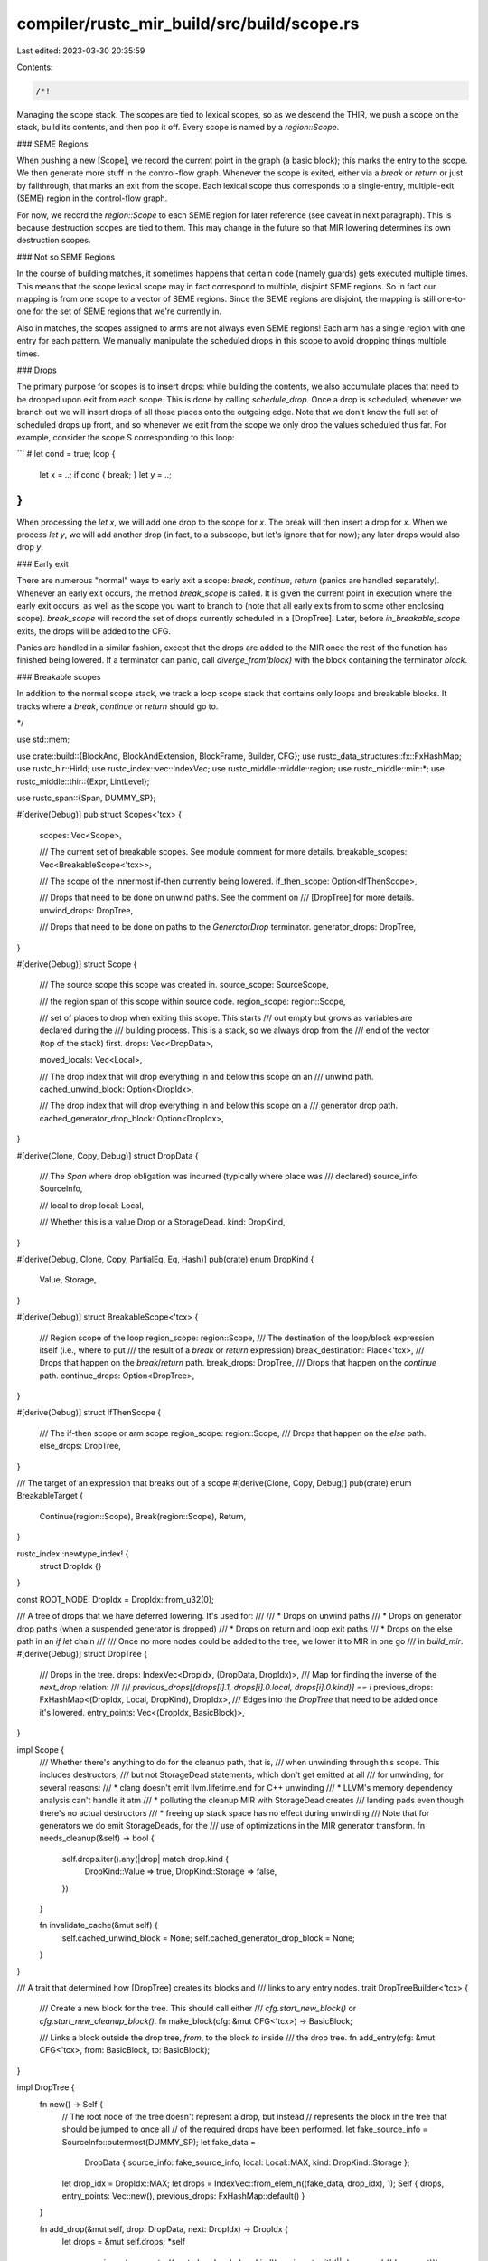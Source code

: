compiler/rustc_mir_build/src/build/scope.rs
===========================================

Last edited: 2023-03-30 20:35:59

Contents:

.. code-block:: rs

    /*!
Managing the scope stack. The scopes are tied to lexical scopes, so as
we descend the THIR, we push a scope on the stack, build its
contents, and then pop it off. Every scope is named by a
`region::Scope`.

### SEME Regions

When pushing a new [Scope], we record the current point in the graph (a
basic block); this marks the entry to the scope. We then generate more
stuff in the control-flow graph. Whenever the scope is exited, either
via a `break` or `return` or just by fallthrough, that marks an exit
from the scope. Each lexical scope thus corresponds to a single-entry,
multiple-exit (SEME) region in the control-flow graph.

For now, we record the `region::Scope` to each SEME region for later reference
(see caveat in next paragraph). This is because destruction scopes are tied to
them. This may change in the future so that MIR lowering determines its own
destruction scopes.

### Not so SEME Regions

In the course of building matches, it sometimes happens that certain code
(namely guards) gets executed multiple times. This means that the scope lexical
scope may in fact correspond to multiple, disjoint SEME regions. So in fact our
mapping is from one scope to a vector of SEME regions. Since the SEME regions
are disjoint, the mapping is still one-to-one for the set of SEME regions that
we're currently in.

Also in matches, the scopes assigned to arms are not always even SEME regions!
Each arm has a single region with one entry for each pattern. We manually
manipulate the scheduled drops in this scope to avoid dropping things multiple
times.

### Drops

The primary purpose for scopes is to insert drops: while building
the contents, we also accumulate places that need to be dropped upon
exit from each scope. This is done by calling `schedule_drop`. Once a
drop is scheduled, whenever we branch out we will insert drops of all
those places onto the outgoing edge. Note that we don't know the full
set of scheduled drops up front, and so whenever we exit from the
scope we only drop the values scheduled thus far. For example, consider
the scope S corresponding to this loop:

```
# let cond = true;
loop {
    let x = ..;
    if cond { break; }
    let y = ..;
}
```

When processing the `let x`, we will add one drop to the scope for
`x`. The break will then insert a drop for `x`. When we process `let
y`, we will add another drop (in fact, to a subscope, but let's ignore
that for now); any later drops would also drop `y`.

### Early exit

There are numerous "normal" ways to early exit a scope: `break`,
`continue`, `return` (panics are handled separately). Whenever an
early exit occurs, the method `break_scope` is called. It is given the
current point in execution where the early exit occurs, as well as the
scope you want to branch to (note that all early exits from to some
other enclosing scope). `break_scope` will record the set of drops currently
scheduled in a [DropTree]. Later, before `in_breakable_scope` exits, the drops
will be added to the CFG.

Panics are handled in a similar fashion, except that the drops are added to the
MIR once the rest of the function has finished being lowered. If a terminator
can panic, call `diverge_from(block)` with the block containing the terminator
`block`.

### Breakable scopes

In addition to the normal scope stack, we track a loop scope stack
that contains only loops and breakable blocks. It tracks where a `break`,
`continue` or `return` should go to.

*/

use std::mem;

use crate::build::{BlockAnd, BlockAndExtension, BlockFrame, Builder, CFG};
use rustc_data_structures::fx::FxHashMap;
use rustc_hir::HirId;
use rustc_index::vec::IndexVec;
use rustc_middle::middle::region;
use rustc_middle::mir::*;
use rustc_middle::thir::{Expr, LintLevel};

use rustc_span::{Span, DUMMY_SP};

#[derive(Debug)]
pub struct Scopes<'tcx> {
    scopes: Vec<Scope>,

    /// The current set of breakable scopes. See module comment for more details.
    breakable_scopes: Vec<BreakableScope<'tcx>>,

    /// The scope of the innermost if-then currently being lowered.
    if_then_scope: Option<IfThenScope>,

    /// Drops that need to be done on unwind paths. See the comment on
    /// [DropTree] for more details.
    unwind_drops: DropTree,

    /// Drops that need to be done on paths to the `GeneratorDrop` terminator.
    generator_drops: DropTree,
}

#[derive(Debug)]
struct Scope {
    /// The source scope this scope was created in.
    source_scope: SourceScope,

    /// the region span of this scope within source code.
    region_scope: region::Scope,

    /// set of places to drop when exiting this scope. This starts
    /// out empty but grows as variables are declared during the
    /// building process. This is a stack, so we always drop from the
    /// end of the vector (top of the stack) first.
    drops: Vec<DropData>,

    moved_locals: Vec<Local>,

    /// The drop index that will drop everything in and below this scope on an
    /// unwind path.
    cached_unwind_block: Option<DropIdx>,

    /// The drop index that will drop everything in and below this scope on a
    /// generator drop path.
    cached_generator_drop_block: Option<DropIdx>,
}

#[derive(Clone, Copy, Debug)]
struct DropData {
    /// The `Span` where drop obligation was incurred (typically where place was
    /// declared)
    source_info: SourceInfo,

    /// local to drop
    local: Local,

    /// Whether this is a value Drop or a StorageDead.
    kind: DropKind,
}

#[derive(Debug, Clone, Copy, PartialEq, Eq, Hash)]
pub(crate) enum DropKind {
    Value,
    Storage,
}

#[derive(Debug)]
struct BreakableScope<'tcx> {
    /// Region scope of the loop
    region_scope: region::Scope,
    /// The destination of the loop/block expression itself (i.e., where to put
    /// the result of a `break` or `return` expression)
    break_destination: Place<'tcx>,
    /// Drops that happen on the `break`/`return` path.
    break_drops: DropTree,
    /// Drops that happen on the `continue` path.
    continue_drops: Option<DropTree>,
}

#[derive(Debug)]
struct IfThenScope {
    /// The if-then scope or arm scope
    region_scope: region::Scope,
    /// Drops that happen on the `else` path.
    else_drops: DropTree,
}

/// The target of an expression that breaks out of a scope
#[derive(Clone, Copy, Debug)]
pub(crate) enum BreakableTarget {
    Continue(region::Scope),
    Break(region::Scope),
    Return,
}

rustc_index::newtype_index! {
    struct DropIdx {}
}

const ROOT_NODE: DropIdx = DropIdx::from_u32(0);

/// A tree of drops that we have deferred lowering. It's used for:
///
/// * Drops on unwind paths
/// * Drops on generator drop paths (when a suspended generator is dropped)
/// * Drops on return and loop exit paths
/// * Drops on the else path in an `if let` chain
///
/// Once no more nodes could be added to the tree, we lower it to MIR in one go
/// in `build_mir`.
#[derive(Debug)]
struct DropTree {
    /// Drops in the tree.
    drops: IndexVec<DropIdx, (DropData, DropIdx)>,
    /// Map for finding the inverse of the `next_drop` relation:
    ///
    /// `previous_drops[(drops[i].1, drops[i].0.local, drops[i].0.kind)] == i`
    previous_drops: FxHashMap<(DropIdx, Local, DropKind), DropIdx>,
    /// Edges into the `DropTree` that need to be added once it's lowered.
    entry_points: Vec<(DropIdx, BasicBlock)>,
}

impl Scope {
    /// Whether there's anything to do for the cleanup path, that is,
    /// when unwinding through this scope. This includes destructors,
    /// but not StorageDead statements, which don't get emitted at all
    /// for unwinding, for several reasons:
    ///  * clang doesn't emit llvm.lifetime.end for C++ unwinding
    ///  * LLVM's memory dependency analysis can't handle it atm
    ///  * polluting the cleanup MIR with StorageDead creates
    ///    landing pads even though there's no actual destructors
    ///  * freeing up stack space has no effect during unwinding
    /// Note that for generators we do emit StorageDeads, for the
    /// use of optimizations in the MIR generator transform.
    fn needs_cleanup(&self) -> bool {
        self.drops.iter().any(|drop| match drop.kind {
            DropKind::Value => true,
            DropKind::Storage => false,
        })
    }

    fn invalidate_cache(&mut self) {
        self.cached_unwind_block = None;
        self.cached_generator_drop_block = None;
    }
}

/// A trait that determined how [DropTree] creates its blocks and
/// links to any entry nodes.
trait DropTreeBuilder<'tcx> {
    /// Create a new block for the tree. This should call either
    /// `cfg.start_new_block()` or `cfg.start_new_cleanup_block()`.
    fn make_block(cfg: &mut CFG<'tcx>) -> BasicBlock;

    /// Links a block outside the drop tree, `from`, to the block `to` inside
    /// the drop tree.
    fn add_entry(cfg: &mut CFG<'tcx>, from: BasicBlock, to: BasicBlock);
}

impl DropTree {
    fn new() -> Self {
        // The root node of the tree doesn't represent a drop, but instead
        // represents the block in the tree that should be jumped to once all
        // of the required drops have been performed.
        let fake_source_info = SourceInfo::outermost(DUMMY_SP);
        let fake_data =
            DropData { source_info: fake_source_info, local: Local::MAX, kind: DropKind::Storage };
        let drop_idx = DropIdx::MAX;
        let drops = IndexVec::from_elem_n((fake_data, drop_idx), 1);
        Self { drops, entry_points: Vec::new(), previous_drops: FxHashMap::default() }
    }

    fn add_drop(&mut self, drop: DropData, next: DropIdx) -> DropIdx {
        let drops = &mut self.drops;
        *self
            .previous_drops
            .entry((next, drop.local, drop.kind))
            .or_insert_with(|| drops.push((drop, next)))
    }

    fn add_entry(&mut self, from: BasicBlock, to: DropIdx) {
        debug_assert!(to < self.drops.next_index());
        self.entry_points.push((to, from));
    }

    /// Builds the MIR for a given drop tree.
    ///
    /// `blocks` should have the same length as `self.drops`, and may have its
    /// first value set to some already existing block.
    fn build_mir<'tcx, T: DropTreeBuilder<'tcx>>(
        &mut self,
        cfg: &mut CFG<'tcx>,
        blocks: &mut IndexVec<DropIdx, Option<BasicBlock>>,
    ) {
        debug!("DropTree::build_mir(drops = {:#?})", self);
        assert_eq!(blocks.len(), self.drops.len());

        self.assign_blocks::<T>(cfg, blocks);
        self.link_blocks(cfg, blocks)
    }

    /// Assign blocks for all of the drops in the drop tree that need them.
    fn assign_blocks<'tcx, T: DropTreeBuilder<'tcx>>(
        &mut self,
        cfg: &mut CFG<'tcx>,
        blocks: &mut IndexVec<DropIdx, Option<BasicBlock>>,
    ) {
        // StorageDead statements can share blocks with each other and also with
        // a Drop terminator. We iterate through the drops to find which drops
        // need their own block.
        #[derive(Clone, Copy)]
        enum Block {
            // This drop is unreachable
            None,
            // This drop is only reachable through the `StorageDead` with the
            // specified index.
            Shares(DropIdx),
            // This drop has more than one way of being reached, or it is
            // branched to from outside the tree, or its predecessor is a
            // `Value` drop.
            Own,
        }

        let mut needs_block = IndexVec::from_elem(Block::None, &self.drops);
        if blocks[ROOT_NODE].is_some() {
            // In some cases (such as drops for `continue`) the root node
            // already has a block. In this case, make sure that we don't
            // override it.
            needs_block[ROOT_NODE] = Block::Own;
        }

        // Sort so that we only need to check the last value.
        let entry_points = &mut self.entry_points;
        entry_points.sort();

        for (drop_idx, drop_data) in self.drops.iter_enumerated().rev() {
            if entry_points.last().map_or(false, |entry_point| entry_point.0 == drop_idx) {
                let block = *blocks[drop_idx].get_or_insert_with(|| T::make_block(cfg));
                needs_block[drop_idx] = Block::Own;
                while entry_points.last().map_or(false, |entry_point| entry_point.0 == drop_idx) {
                    let entry_block = entry_points.pop().unwrap().1;
                    T::add_entry(cfg, entry_block, block);
                }
            }
            match needs_block[drop_idx] {
                Block::None => continue,
                Block::Own => {
                    blocks[drop_idx].get_or_insert_with(|| T::make_block(cfg));
                }
                Block::Shares(pred) => {
                    blocks[drop_idx] = blocks[pred];
                }
            }
            if let DropKind::Value = drop_data.0.kind {
                needs_block[drop_data.1] = Block::Own;
            } else if drop_idx != ROOT_NODE {
                match &mut needs_block[drop_data.1] {
                    pred @ Block::None => *pred = Block::Shares(drop_idx),
                    pred @ Block::Shares(_) => *pred = Block::Own,
                    Block::Own => (),
                }
            }
        }

        debug!("assign_blocks: blocks = {:#?}", blocks);
        assert!(entry_points.is_empty());
    }

    fn link_blocks<'tcx>(
        &self,
        cfg: &mut CFG<'tcx>,
        blocks: &IndexVec<DropIdx, Option<BasicBlock>>,
    ) {
        for (drop_idx, drop_data) in self.drops.iter_enumerated().rev() {
            let Some(block) = blocks[drop_idx] else { continue };
            match drop_data.0.kind {
                DropKind::Value => {
                    let terminator = TerminatorKind::Drop {
                        target: blocks[drop_data.1].unwrap(),
                        // The caller will handle this if needed.
                        unwind: None,
                        place: drop_data.0.local.into(),
                    };
                    cfg.terminate(block, drop_data.0.source_info, terminator);
                }
                // Root nodes don't correspond to a drop.
                DropKind::Storage if drop_idx == ROOT_NODE => {}
                DropKind::Storage => {
                    let stmt = Statement {
                        source_info: drop_data.0.source_info,
                        kind: StatementKind::StorageDead(drop_data.0.local),
                    };
                    cfg.push(block, stmt);
                    let target = blocks[drop_data.1].unwrap();
                    if target != block {
                        // Diagnostics don't use this `Span` but debuginfo
                        // might. Since we don't want breakpoints to be placed
                        // here, especially when this is on an unwind path, we
                        // use `DUMMY_SP`.
                        let source_info = SourceInfo { span: DUMMY_SP, ..drop_data.0.source_info };
                        let terminator = TerminatorKind::Goto { target };
                        cfg.terminate(block, source_info, terminator);
                    }
                }
            }
        }
    }
}

impl<'tcx> Scopes<'tcx> {
    pub(crate) fn new() -> Self {
        Self {
            scopes: Vec::new(),
            breakable_scopes: Vec::new(),
            if_then_scope: None,
            unwind_drops: DropTree::new(),
            generator_drops: DropTree::new(),
        }
    }

    fn push_scope(&mut self, region_scope: (region::Scope, SourceInfo), vis_scope: SourceScope) {
        debug!("push_scope({:?})", region_scope);
        self.scopes.push(Scope {
            source_scope: vis_scope,
            region_scope: region_scope.0,
            drops: vec![],
            moved_locals: vec![],
            cached_unwind_block: None,
            cached_generator_drop_block: None,
        });
    }

    fn pop_scope(&mut self, region_scope: (region::Scope, SourceInfo)) -> Scope {
        let scope = self.scopes.pop().unwrap();
        assert_eq!(scope.region_scope, region_scope.0);
        scope
    }

    fn scope_index(&self, region_scope: region::Scope, span: Span) -> usize {
        self.scopes
            .iter()
            .rposition(|scope| scope.region_scope == region_scope)
            .unwrap_or_else(|| span_bug!(span, "region_scope {:?} does not enclose", region_scope))
    }

    /// Returns the topmost active scope, which is known to be alive until
    /// the next scope expression.
    fn topmost(&self) -> region::Scope {
        self.scopes.last().expect("topmost_scope: no scopes present").region_scope
    }
}

impl<'a, 'tcx> Builder<'a, 'tcx> {
    // Adding and removing scopes
    // ==========================

    ///  Start a breakable scope, which tracks where `continue`, `break` and
    ///  `return` should branch to.
    pub(crate) fn in_breakable_scope<F>(
        &mut self,
        loop_block: Option<BasicBlock>,
        break_destination: Place<'tcx>,
        span: Span,
        f: F,
    ) -> BlockAnd<()>
    where
        F: FnOnce(&mut Builder<'a, 'tcx>) -> Option<BlockAnd<()>>,
    {
        let region_scope = self.scopes.topmost();
        let scope = BreakableScope {
            region_scope,
            break_destination,
            break_drops: DropTree::new(),
            continue_drops: loop_block.map(|_| DropTree::new()),
        };
        self.scopes.breakable_scopes.push(scope);
        let normal_exit_block = f(self);
        let breakable_scope = self.scopes.breakable_scopes.pop().unwrap();
        assert!(breakable_scope.region_scope == region_scope);
        let break_block =
            self.build_exit_tree(breakable_scope.break_drops, region_scope, span, None);
        if let Some(drops) = breakable_scope.continue_drops {
            self.build_exit_tree(drops, region_scope, span, loop_block);
        }
        match (normal_exit_block, break_block) {
            (Some(block), None) | (None, Some(block)) => block,
            (None, None) => self.cfg.start_new_block().unit(),
            (Some(normal_block), Some(exit_block)) => {
                let target = self.cfg.start_new_block();
                let source_info = self.source_info(span);
                self.cfg.terminate(
                    unpack!(normal_block),
                    source_info,
                    TerminatorKind::Goto { target },
                );
                self.cfg.terminate(
                    unpack!(exit_block),
                    source_info,
                    TerminatorKind::Goto { target },
                );
                target.unit()
            }
        }
    }

    /// Start an if-then scope which tracks drop for `if` expressions and `if`
    /// guards.
    ///
    /// For an if-let chain:
    ///
    /// if let Some(x) = a && let Some(y) = b && let Some(z) = c { ... }
    ///
    /// There are three possible ways the condition can be false and we may have
    /// to drop `x`, `x` and `y`, or neither depending on which binding fails.
    /// To handle this correctly we use a `DropTree` in a similar way to a
    /// `loop` expression and 'break' out on all of the 'else' paths.
    ///
    /// Notes:
    /// - We don't need to keep a stack of scopes in the `Builder` because the
    ///   'else' paths will only leave the innermost scope.
    /// - This is also used for match guards.
    pub(crate) fn in_if_then_scope<F>(
        &mut self,
        region_scope: region::Scope,
        span: Span,
        f: F,
    ) -> (BasicBlock, BasicBlock)
    where
        F: FnOnce(&mut Builder<'a, 'tcx>) -> BlockAnd<()>,
    {
        let scope = IfThenScope { region_scope, else_drops: DropTree::new() };
        let previous_scope = mem::replace(&mut self.scopes.if_then_scope, Some(scope));

        let then_block = unpack!(f(self));

        let if_then_scope = mem::replace(&mut self.scopes.if_then_scope, previous_scope).unwrap();
        assert!(if_then_scope.region_scope == region_scope);

        let else_block = self
            .build_exit_tree(if_then_scope.else_drops, region_scope, span, None)
            .map_or_else(|| self.cfg.start_new_block(), |else_block_and| unpack!(else_block_and));

        (then_block, else_block)
    }

    pub(crate) fn in_opt_scope<F, R>(
        &mut self,
        opt_scope: Option<(region::Scope, SourceInfo)>,
        f: F,
    ) -> BlockAnd<R>
    where
        F: FnOnce(&mut Builder<'a, 'tcx>) -> BlockAnd<R>,
    {
        debug!("in_opt_scope(opt_scope={:?})", opt_scope);
        if let Some(region_scope) = opt_scope {
            self.push_scope(region_scope);
        }
        let mut block;
        let rv = unpack!(block = f(self));
        if let Some(region_scope) = opt_scope {
            unpack!(block = self.pop_scope(region_scope, block));
        }
        debug!("in_scope: exiting opt_scope={:?} block={:?}", opt_scope, block);
        block.and(rv)
    }

    /// Convenience wrapper that pushes a scope and then executes `f`
    /// to build its contents, popping the scope afterwards.
    #[instrument(skip(self, f), level = "debug")]
    pub(crate) fn in_scope<F, R>(
        &mut self,
        region_scope: (region::Scope, SourceInfo),
        lint_level: LintLevel,
        f: F,
    ) -> BlockAnd<R>
    where
        F: FnOnce(&mut Builder<'a, 'tcx>) -> BlockAnd<R>,
    {
        let source_scope = self.source_scope;
        if let LintLevel::Explicit(current_hir_id) = lint_level {
            let parent_id =
                self.source_scopes[source_scope].local_data.as_ref().assert_crate_local().lint_root;
            self.maybe_new_source_scope(region_scope.1.span, None, current_hir_id, parent_id);
        }
        self.push_scope(region_scope);
        let mut block;
        let rv = unpack!(block = f(self));
        unpack!(block = self.pop_scope(region_scope, block));
        self.source_scope = source_scope;
        debug!(?block);
        block.and(rv)
    }

    /// Push a scope onto the stack. You can then build code in this
    /// scope and call `pop_scope` afterwards. Note that these two
    /// calls must be paired; using `in_scope` as a convenience
    /// wrapper maybe preferable.
    pub(crate) fn push_scope(&mut self, region_scope: (region::Scope, SourceInfo)) {
        self.scopes.push_scope(region_scope, self.source_scope);
    }

    /// Pops a scope, which should have region scope `region_scope`,
    /// adding any drops onto the end of `block` that are needed.
    /// This must match 1-to-1 with `push_scope`.
    pub(crate) fn pop_scope(
        &mut self,
        region_scope: (region::Scope, SourceInfo),
        mut block: BasicBlock,
    ) -> BlockAnd<()> {
        debug!("pop_scope({:?}, {:?})", region_scope, block);

        block = self.leave_top_scope(block);

        self.scopes.pop_scope(region_scope);

        block.unit()
    }

    /// Sets up the drops for breaking from `block` to `target`.
    pub(crate) fn break_scope(
        &mut self,
        mut block: BasicBlock,
        value: Option<&Expr<'tcx>>,
        target: BreakableTarget,
        source_info: SourceInfo,
    ) -> BlockAnd<()> {
        let span = source_info.span;

        let get_scope_index = |scope: region::Scope| {
            // find the loop-scope by its `region::Scope`.
            self.scopes
                .breakable_scopes
                .iter()
                .rposition(|breakable_scope| breakable_scope.region_scope == scope)
                .unwrap_or_else(|| span_bug!(span, "no enclosing breakable scope found"))
        };
        let (break_index, destination) = match target {
            BreakableTarget::Return => {
                let scope = &self.scopes.breakable_scopes[0];
                if scope.break_destination != Place::return_place() {
                    span_bug!(span, "`return` in item with no return scope");
                }
                (0, Some(scope.break_destination))
            }
            BreakableTarget::Break(scope) => {
                let break_index = get_scope_index(scope);
                let scope = &self.scopes.breakable_scopes[break_index];
                (break_index, Some(scope.break_destination))
            }
            BreakableTarget::Continue(scope) => {
                let break_index = get_scope_index(scope);
                (break_index, None)
            }
        };

        if let Some(destination) = destination {
            if let Some(value) = value {
                debug!("stmt_expr Break val block_context.push(SubExpr)");
                self.block_context.push(BlockFrame::SubExpr);
                unpack!(block = self.expr_into_dest(destination, block, value));
                self.block_context.pop();
            } else {
                self.cfg.push_assign_unit(block, source_info, destination, self.tcx)
            }
        } else {
            assert!(value.is_none(), "`return` and `break` should have a destination");
            if self.tcx.sess.instrument_coverage() {
                // Unlike `break` and `return`, which push an `Assign` statement to MIR, from which
                // a Coverage code region can be generated, `continue` needs no `Assign`; but
                // without one, the `InstrumentCoverage` MIR pass cannot generate a code region for
                // `continue`. Coverage will be missing unless we add a dummy `Assign` to MIR.
                self.add_dummy_assignment(span, block, source_info);
            }
        }

        let region_scope = self.scopes.breakable_scopes[break_index].region_scope;
        let scope_index = self.scopes.scope_index(region_scope, span);
        let drops = if destination.is_some() {
            &mut self.scopes.breakable_scopes[break_index].break_drops
        } else {
            self.scopes.breakable_scopes[break_index].continue_drops.as_mut().unwrap()
        };
        let mut drop_idx = ROOT_NODE;
        for scope in &self.scopes.scopes[scope_index + 1..] {
            for drop in &scope.drops {
                drop_idx = drops.add_drop(*drop, drop_idx);
            }
        }
        drops.add_entry(block, drop_idx);

        // `build_drop_trees` doesn't have access to our source_info, so we
        // create a dummy terminator now. `TerminatorKind::Resume` is used
        // because MIR type checking will panic if it hasn't been overwritten.
        self.cfg.terminate(block, source_info, TerminatorKind::Resume);

        self.cfg.start_new_block().unit()
    }

    pub(crate) fn break_for_else(
        &mut self,
        block: BasicBlock,
        target: region::Scope,
        source_info: SourceInfo,
    ) {
        let scope_index = self.scopes.scope_index(target, source_info.span);
        let if_then_scope = self
            .scopes
            .if_then_scope
            .as_mut()
            .unwrap_or_else(|| span_bug!(source_info.span, "no if-then scope found"));

        assert_eq!(if_then_scope.region_scope, target, "breaking to incorrect scope");

        let mut drop_idx = ROOT_NODE;
        let drops = &mut if_then_scope.else_drops;
        for scope in &self.scopes.scopes[scope_index + 1..] {
            for drop in &scope.drops {
                drop_idx = drops.add_drop(*drop, drop_idx);
            }
        }
        drops.add_entry(block, drop_idx);

        // `build_drop_trees` doesn't have access to our source_info, so we
        // create a dummy terminator now. `TerminatorKind::Resume` is used
        // because MIR type checking will panic if it hasn't been overwritten.
        self.cfg.terminate(block, source_info, TerminatorKind::Resume);
    }

    // Add a dummy `Assign` statement to the CFG, with the span for the source code's `continue`
    // statement.
    fn add_dummy_assignment(&mut self, span: Span, block: BasicBlock, source_info: SourceInfo) {
        let local_decl = LocalDecl::new(self.tcx.mk_unit(), span).internal();
        let temp_place = Place::from(self.local_decls.push(local_decl));
        self.cfg.push_assign_unit(block, source_info, temp_place, self.tcx);
    }

    fn leave_top_scope(&mut self, block: BasicBlock) -> BasicBlock {
        // If we are emitting a `drop` statement, we need to have the cached
        // diverge cleanup pads ready in case that drop panics.
        let needs_cleanup = self.scopes.scopes.last().map_or(false, |scope| scope.needs_cleanup());
        let is_generator = self.generator_kind.is_some();
        let unwind_to = if needs_cleanup { self.diverge_cleanup() } else { DropIdx::MAX };

        let scope = self.scopes.scopes.last().expect("leave_top_scope called with no scopes");
        unpack!(build_scope_drops(
            &mut self.cfg,
            &mut self.scopes.unwind_drops,
            scope,
            block,
            unwind_to,
            is_generator && needs_cleanup,
            self.arg_count,
        ))
    }

    /// Possibly creates a new source scope if `current_root` and `parent_root`
    /// are different, or if -Zmaximal-hir-to-mir-coverage is enabled.
    pub(crate) fn maybe_new_source_scope(
        &mut self,
        span: Span,
        safety: Option<Safety>,
        current_id: HirId,
        parent_id: HirId,
    ) {
        let (current_root, parent_root) =
            if self.tcx.sess.opts.unstable_opts.maximal_hir_to_mir_coverage {
                // Some consumers of rustc need to map MIR locations back to HIR nodes. Currently the
                // the only part of rustc that tracks MIR -> HIR is the `SourceScopeLocalData::lint_root`
                // field that tracks lint levels for MIR locations. Normally the number of source scopes
                // is limited to the set of nodes with lint annotations. The -Zmaximal-hir-to-mir-coverage
                // flag changes this behavior to maximize the number of source scopes, increasing the
                // granularity of the MIR->HIR mapping.
                (current_id, parent_id)
            } else {
                // Use `maybe_lint_level_root_bounded` with `self.hir_id` as a bound
                // to avoid adding Hir dependencies on our parents.
                // We estimate the true lint roots here to avoid creating a lot of source scopes.
                (
                    self.tcx.maybe_lint_level_root_bounded(current_id, self.hir_id),
                    self.tcx.maybe_lint_level_root_bounded(parent_id, self.hir_id),
                )
            };

        if current_root != parent_root {
            let lint_level = LintLevel::Explicit(current_root);
            self.source_scope = self.new_source_scope(span, lint_level, safety);
        }
    }

    /// Creates a new source scope, nested in the current one.
    pub(crate) fn new_source_scope(
        &mut self,
        span: Span,
        lint_level: LintLevel,
        safety: Option<Safety>,
    ) -> SourceScope {
        let parent = self.source_scope;
        debug!(
            "new_source_scope({:?}, {:?}, {:?}) - parent({:?})={:?}",
            span,
            lint_level,
            safety,
            parent,
            self.source_scopes.get(parent)
        );
        let scope_local_data = SourceScopeLocalData {
            lint_root: if let LintLevel::Explicit(lint_root) = lint_level {
                lint_root
            } else {
                self.source_scopes[parent].local_data.as_ref().assert_crate_local().lint_root
            },
            safety: safety.unwrap_or_else(|| {
                self.source_scopes[parent].local_data.as_ref().assert_crate_local().safety
            }),
        };
        self.source_scopes.push(SourceScopeData {
            span,
            parent_scope: Some(parent),
            inlined: None,
            inlined_parent_scope: None,
            local_data: ClearCrossCrate::Set(scope_local_data),
        })
    }

    /// Given a span and the current source scope, make a SourceInfo.
    pub(crate) fn source_info(&self, span: Span) -> SourceInfo {
        SourceInfo { span, scope: self.source_scope }
    }

    // Finding scopes
    // ==============

    /// Returns the scope that we should use as the lifetime of an
    /// operand. Basically, an operand must live until it is consumed.
    /// This is similar to, but not quite the same as, the temporary
    /// scope (which can be larger or smaller).
    ///
    /// Consider:
    /// ```ignore (illustrative)
    /// let x = foo(bar(X, Y));
    /// ```
    /// We wish to pop the storage for X and Y after `bar()` is
    /// called, not after the whole `let` is completed.
    ///
    /// As another example, if the second argument diverges:
    /// ```ignore (illustrative)
    /// foo(Box::new(2), panic!())
    /// ```
    /// We would allocate the box but then free it on the unwinding
    /// path; we would also emit a free on the 'success' path from
    /// panic, but that will turn out to be removed as dead-code.
    pub(crate) fn local_scope(&self) -> region::Scope {
        self.scopes.topmost()
    }

    // Scheduling drops
    // ================

    pub(crate) fn schedule_drop_storage_and_value(
        &mut self,
        span: Span,
        region_scope: region::Scope,
        local: Local,
    ) {
        self.schedule_drop(span, region_scope, local, DropKind::Storage);
        self.schedule_drop(span, region_scope, local, DropKind::Value);
    }

    /// Indicates that `place` should be dropped on exit from `region_scope`.
    ///
    /// When called with `DropKind::Storage`, `place` shouldn't be the return
    /// place, or a function parameter.
    pub(crate) fn schedule_drop(
        &mut self,
        span: Span,
        region_scope: region::Scope,
        local: Local,
        drop_kind: DropKind,
    ) {
        let needs_drop = match drop_kind {
            DropKind::Value => {
                if !self.local_decls[local].ty.needs_drop(self.tcx, self.param_env) {
                    return;
                }
                true
            }
            DropKind::Storage => {
                if local.index() <= self.arg_count {
                    span_bug!(
                        span,
                        "`schedule_drop` called with local {:?} and arg_count {}",
                        local,
                        self.arg_count,
                    )
                }
                false
            }
        };

        // When building drops, we try to cache chains of drops to reduce the
        // number of `DropTree::add_drop` calls. This, however, means that
        // whenever we add a drop into a scope which already had some entries
        // in the drop tree built (and thus, cached) for it, we must invalidate
        // all caches which might branch into the scope which had a drop just
        // added to it. This is necessary, because otherwise some other code
        // might use the cache to branch into already built chain of drops,
        // essentially ignoring the newly added drop.
        //
        // For example consider there’s two scopes with a drop in each. These
        // are built and thus the caches are filled:
        //
        // +--------------------------------------------------------+
        // | +---------------------------------+                    |
        // | | +--------+     +-------------+  |  +---------------+ |
        // | | | return | <-+ | drop(outer) | <-+ |  drop(middle) | |
        // | | +--------+     +-------------+  |  +---------------+ |
        // | +------------|outer_scope cache|--+                    |
        // +------------------------------|middle_scope cache|------+
        //
        // Now, a new, inner-most scope is added along with a new drop into
        // both inner-most and outer-most scopes:
        //
        // +------------------------------------------------------------+
        // | +----------------------------------+                       |
        // | | +--------+      +-------------+  |   +---------------+   | +-------------+
        // | | | return | <+   | drop(new)   | <-+  |  drop(middle) | <--+| drop(inner) |
        // | | +--------+  |   | drop(outer) |  |   +---------------+   | +-------------+
        // | |             +-+ +-------------+  |                       |
        // | +---|invalid outer_scope cache|----+                       |
        // +----=----------------|invalid middle_scope cache|-----------+
        //
        // If, when adding `drop(new)` we do not invalidate the cached blocks for both
        // outer_scope and middle_scope, then, when building drops for the inner (right-most)
        // scope, the old, cached blocks, without `drop(new)` will get used, producing the
        // wrong results.
        //
        // Note that this code iterates scopes from the inner-most to the outer-most,
        // invalidating caches of each scope visited. This way bare minimum of the
        // caches gets invalidated. i.e., if a new drop is added into the middle scope, the
        // cache of outer scope stays intact.
        //
        // Since we only cache drops for the unwind path and the generator drop
        // path, we only need to invalidate the cache for drops that happen on
        // the unwind or generator drop paths. This means that for
        // non-generators we don't need to invalidate caches for `DropKind::Storage`.
        let invalidate_caches = needs_drop || self.generator_kind.is_some();
        for scope in self.scopes.scopes.iter_mut().rev() {
            if invalidate_caches {
                scope.invalidate_cache();
            }

            if scope.region_scope == region_scope {
                let region_scope_span = region_scope.span(self.tcx, &self.region_scope_tree);
                // Attribute scope exit drops to scope's closing brace.
                let scope_end = self.tcx.sess.source_map().end_point(region_scope_span);

                scope.drops.push(DropData {
                    source_info: SourceInfo { span: scope_end, scope: scope.source_scope },
                    local,
                    kind: drop_kind,
                });

                return;
            }
        }

        span_bug!(span, "region scope {:?} not in scope to drop {:?}", region_scope, local);
    }

    /// Indicates that the "local operand" stored in `local` is
    /// *moved* at some point during execution (see `local_scope` for
    /// more information about what a "local operand" is -- in short,
    /// it's an intermediate operand created as part of preparing some
    /// MIR instruction). We use this information to suppress
    /// redundant drops on the non-unwind paths. This results in less
    /// MIR, but also avoids spurious borrow check errors
    /// (c.f. #64391).
    ///
    /// Example: when compiling the call to `foo` here:
    ///
    /// ```ignore (illustrative)
    /// foo(bar(), ...)
    /// ```
    ///
    /// we would evaluate `bar()` to an operand `_X`. We would also
    /// schedule `_X` to be dropped when the expression scope for
    /// `foo(bar())` is exited. This is relevant, for example, if the
    /// later arguments should unwind (it would ensure that `_X` gets
    /// dropped). However, if no unwind occurs, then `_X` will be
    /// unconditionally consumed by the `call`:
    ///
    /// ```ignore (illustrative)
    /// bb {
    ///   ...
    ///   _R = CALL(foo, _X, ...)
    /// }
    /// ```
    ///
    /// However, `_X` is still registered to be dropped, and so if we
    /// do nothing else, we would generate a `DROP(_X)` that occurs
    /// after the call. This will later be optimized out by the
    /// drop-elaboration code, but in the meantime it can lead to
    /// spurious borrow-check errors -- the problem, ironically, is
    /// not the `DROP(_X)` itself, but the (spurious) unwind pathways
    /// that it creates. See #64391 for an example.
    pub(crate) fn record_operands_moved(&mut self, operands: &[Operand<'tcx>]) {
        let local_scope = self.local_scope();
        let scope = self.scopes.scopes.last_mut().unwrap();

        assert_eq!(scope.region_scope, local_scope, "local scope is not the topmost scope!",);

        // look for moves of a local variable, like `MOVE(_X)`
        let locals_moved = operands.iter().flat_map(|operand| match operand {
            Operand::Copy(_) | Operand::Constant(_) => None,
            Operand::Move(place) => place.as_local(),
        });

        for local in locals_moved {
            // check if we have a Drop for this operand and -- if so
            // -- add it to the list of moved operands. Note that this
            // local might not have been an operand created for this
            // call, it could come from other places too.
            if scope.drops.iter().any(|drop| drop.local == local && drop.kind == DropKind::Value) {
                scope.moved_locals.push(local);
            }
        }
    }

    // Other
    // =====

    /// Returns the [DropIdx] for the innermost drop if the function unwound at
    /// this point. The `DropIdx` will be created if it doesn't already exist.
    fn diverge_cleanup(&mut self) -> DropIdx {
        // It is okay to use dummy span because the getting scope index on the topmost scope
        // must always succeed.
        self.diverge_cleanup_target(self.scopes.topmost(), DUMMY_SP)
    }

    /// This is similar to [diverge_cleanup](Self::diverge_cleanup) except its target is set to
    /// some ancestor scope instead of the current scope.
    /// It is possible to unwind to some ancestor scope if some drop panics as
    /// the program breaks out of a if-then scope.
    fn diverge_cleanup_target(&mut self, target_scope: region::Scope, span: Span) -> DropIdx {
        let target = self.scopes.scope_index(target_scope, span);
        let (uncached_scope, mut cached_drop) = self.scopes.scopes[..=target]
            .iter()
            .enumerate()
            .rev()
            .find_map(|(scope_idx, scope)| {
                scope.cached_unwind_block.map(|cached_block| (scope_idx + 1, cached_block))
            })
            .unwrap_or((0, ROOT_NODE));

        if uncached_scope > target {
            return cached_drop;
        }

        let is_generator = self.generator_kind.is_some();
        for scope in &mut self.scopes.scopes[uncached_scope..=target] {
            for drop in &scope.drops {
                if is_generator || drop.kind == DropKind::Value {
                    cached_drop = self.scopes.unwind_drops.add_drop(*drop, cached_drop);
                }
            }
            scope.cached_unwind_block = Some(cached_drop);
        }

        cached_drop
    }

    /// Prepares to create a path that performs all required cleanup for a
    /// terminator that can unwind at the given basic block.
    ///
    /// This path terminates in Resume. The path isn't created until after all
    /// of the non-unwind paths in this item have been lowered.
    pub(crate) fn diverge_from(&mut self, start: BasicBlock) {
        debug_assert!(
            matches!(
                self.cfg.block_data(start).terminator().kind,
                TerminatorKind::Assert { .. }
                    | TerminatorKind::Call { .. }
                    | TerminatorKind::Drop { .. }
                    | TerminatorKind::DropAndReplace { .. }
                    | TerminatorKind::FalseUnwind { .. }
                    | TerminatorKind::InlineAsm { .. }
            ),
            "diverge_from called on block with terminator that cannot unwind."
        );

        let next_drop = self.diverge_cleanup();
        self.scopes.unwind_drops.add_entry(start, next_drop);
    }

    /// Sets up a path that performs all required cleanup for dropping a
    /// generator, starting from the given block that ends in
    /// [TerminatorKind::Yield].
    ///
    /// This path terminates in GeneratorDrop.
    pub(crate) fn generator_drop_cleanup(&mut self, yield_block: BasicBlock) {
        debug_assert!(
            matches!(
                self.cfg.block_data(yield_block).terminator().kind,
                TerminatorKind::Yield { .. }
            ),
            "generator_drop_cleanup called on block with non-yield terminator."
        );
        let (uncached_scope, mut cached_drop) = self
            .scopes
            .scopes
            .iter()
            .enumerate()
            .rev()
            .find_map(|(scope_idx, scope)| {
                scope.cached_generator_drop_block.map(|cached_block| (scope_idx + 1, cached_block))
            })
            .unwrap_or((0, ROOT_NODE));

        for scope in &mut self.scopes.scopes[uncached_scope..] {
            for drop in &scope.drops {
                cached_drop = self.scopes.generator_drops.add_drop(*drop, cached_drop);
            }
            scope.cached_generator_drop_block = Some(cached_drop);
        }

        self.scopes.generator_drops.add_entry(yield_block, cached_drop);
    }

    /// Utility function for *non*-scope code to build their own drops
    pub(crate) fn build_drop_and_replace(
        &mut self,
        block: BasicBlock,
        span: Span,
        place: Place<'tcx>,
        value: Operand<'tcx>,
    ) -> BlockAnd<()> {
        let source_info = self.source_info(span);
        let next_target = self.cfg.start_new_block();

        self.cfg.terminate(
            block,
            source_info,
            TerminatorKind::DropAndReplace { place, value, target: next_target, unwind: None },
        );
        self.diverge_from(block);

        next_target.unit()
    }

    /// Creates an `Assert` terminator and return the success block.
    /// If the boolean condition operand is not the expected value,
    /// a runtime panic will be caused with the given message.
    pub(crate) fn assert(
        &mut self,
        block: BasicBlock,
        cond: Operand<'tcx>,
        expected: bool,
        msg: AssertMessage<'tcx>,
        span: Span,
    ) -> BasicBlock {
        let source_info = self.source_info(span);
        let success_block = self.cfg.start_new_block();

        self.cfg.terminate(
            block,
            source_info,
            TerminatorKind::Assert { cond, expected, msg, target: success_block, cleanup: None },
        );
        self.diverge_from(block);

        success_block
    }

    /// Unschedules any drops in the top scope.
    ///
    /// This is only needed for `match` arm scopes, because they have one
    /// entrance per pattern, but only one exit.
    pub(crate) fn clear_top_scope(&mut self, region_scope: region::Scope) {
        let top_scope = self.scopes.scopes.last_mut().unwrap();

        assert_eq!(top_scope.region_scope, region_scope);

        top_scope.drops.clear();
        top_scope.invalidate_cache();
    }
}

/// Builds drops for `pop_scope` and `leave_top_scope`.
fn build_scope_drops<'tcx>(
    cfg: &mut CFG<'tcx>,
    unwind_drops: &mut DropTree,
    scope: &Scope,
    mut block: BasicBlock,
    mut unwind_to: DropIdx,
    storage_dead_on_unwind: bool,
    arg_count: usize,
) -> BlockAnd<()> {
    debug!("build_scope_drops({:?} -> {:?})", block, scope);

    // Build up the drops in evaluation order. The end result will
    // look like:
    //
    // [SDs, drops[n]] --..> [SDs, drop[1]] -> [SDs, drop[0]] -> [[SDs]]
    //               |                    |                 |
    //               :                    |                 |
    //                                    V                 V
    // [drop[n]] -...-> [drop[1]] ------> [drop[0]] ------> [last_unwind_to]
    //
    // The horizontal arrows represent the execution path when the drops return
    // successfully. The downwards arrows represent the execution path when the
    // drops panic (panicking while unwinding will abort, so there's no need for
    // another set of arrows).
    //
    // For generators, we unwind from a drop on a local to its StorageDead
    // statement. For other functions we don't worry about StorageDead. The
    // drops for the unwind path should have already been generated by
    // `diverge_cleanup_gen`.

    for drop_data in scope.drops.iter().rev() {
        let source_info = drop_data.source_info;
        let local = drop_data.local;

        match drop_data.kind {
            DropKind::Value => {
                // `unwind_to` should drop the value that we're about to
                // schedule. If dropping this value panics, then we continue
                // with the *next* value on the unwind path.
                debug_assert_eq!(unwind_drops.drops[unwind_to].0.local, drop_data.local);
                debug_assert_eq!(unwind_drops.drops[unwind_to].0.kind, drop_data.kind);
                unwind_to = unwind_drops.drops[unwind_to].1;

                // If the operand has been moved, and we are not on an unwind
                // path, then don't generate the drop. (We only take this into
                // account for non-unwind paths so as not to disturb the
                // caching mechanism.)
                if scope.moved_locals.iter().any(|&o| o == local) {
                    continue;
                }

                unwind_drops.add_entry(block, unwind_to);

                let next = cfg.start_new_block();
                cfg.terminate(
                    block,
                    source_info,
                    TerminatorKind::Drop { place: local.into(), target: next, unwind: None },
                );
                block = next;
            }
            DropKind::Storage => {
                if storage_dead_on_unwind {
                    debug_assert_eq!(unwind_drops.drops[unwind_to].0.local, drop_data.local);
                    debug_assert_eq!(unwind_drops.drops[unwind_to].0.kind, drop_data.kind);
                    unwind_to = unwind_drops.drops[unwind_to].1;
                }
                // Only temps and vars need their storage dead.
                assert!(local.index() > arg_count);
                cfg.push(block, Statement { source_info, kind: StatementKind::StorageDead(local) });
            }
        }
    }
    block.unit()
}

impl<'a, 'tcx: 'a> Builder<'a, 'tcx> {
    /// Build a drop tree for a breakable scope.
    ///
    /// If `continue_block` is `Some`, then the tree is for `continue` inside a
    /// loop. Otherwise this is for `break` or `return`.
    fn build_exit_tree(
        &mut self,
        mut drops: DropTree,
        else_scope: region::Scope,
        span: Span,
        continue_block: Option<BasicBlock>,
    ) -> Option<BlockAnd<()>> {
        let mut blocks = IndexVec::from_elem(None, &drops.drops);
        blocks[ROOT_NODE] = continue_block;

        drops.build_mir::<ExitScopes>(&mut self.cfg, &mut blocks);
        let is_generator = self.generator_kind.is_some();

        // Link the exit drop tree to unwind drop tree.
        if drops.drops.iter().any(|(drop, _)| drop.kind == DropKind::Value) {
            let unwind_target = self.diverge_cleanup_target(else_scope, span);
            let mut unwind_indices = IndexVec::from_elem_n(unwind_target, 1);
            for (drop_idx, drop_data) in drops.drops.iter_enumerated().skip(1) {
                match drop_data.0.kind {
                    DropKind::Storage => {
                        if is_generator {
                            let unwind_drop = self
                                .scopes
                                .unwind_drops
                                .add_drop(drop_data.0, unwind_indices[drop_data.1]);
                            unwind_indices.push(unwind_drop);
                        } else {
                            unwind_indices.push(unwind_indices[drop_data.1]);
                        }
                    }
                    DropKind::Value => {
                        let unwind_drop = self
                            .scopes
                            .unwind_drops
                            .add_drop(drop_data.0, unwind_indices[drop_data.1]);
                        self.scopes
                            .unwind_drops
                            .add_entry(blocks[drop_idx].unwrap(), unwind_indices[drop_data.1]);
                        unwind_indices.push(unwind_drop);
                    }
                }
            }
        }
        blocks[ROOT_NODE].map(BasicBlock::unit)
    }

    /// Build the unwind and generator drop trees.
    pub(crate) fn build_drop_trees(&mut self) {
        if self.generator_kind.is_some() {
            self.build_generator_drop_trees();
        } else {
            Self::build_unwind_tree(
                &mut self.cfg,
                &mut self.scopes.unwind_drops,
                self.fn_span,
                &mut None,
            );
        }
    }

    fn build_generator_drop_trees(&mut self) {
        // Build the drop tree for dropping the generator while it's suspended.
        let drops = &mut self.scopes.generator_drops;
        let cfg = &mut self.cfg;
        let fn_span = self.fn_span;
        let mut blocks = IndexVec::from_elem(None, &drops.drops);
        drops.build_mir::<GeneratorDrop>(cfg, &mut blocks);
        if let Some(root_block) = blocks[ROOT_NODE] {
            cfg.terminate(
                root_block,
                SourceInfo::outermost(fn_span),
                TerminatorKind::GeneratorDrop,
            );
        }

        // Build the drop tree for unwinding in the normal control flow paths.
        let resume_block = &mut None;
        let unwind_drops = &mut self.scopes.unwind_drops;
        Self::build_unwind_tree(cfg, unwind_drops, fn_span, resume_block);

        // Build the drop tree for unwinding when dropping a suspended
        // generator.
        //
        // This is a different tree to the standard unwind paths here to
        // prevent drop elaboration from creating drop flags that would have
        // to be captured by the generator. I'm not sure how important this
        // optimization is, but it is here.
        for (drop_idx, drop_data) in drops.drops.iter_enumerated() {
            if let DropKind::Value = drop_data.0.kind {
                debug_assert!(drop_data.1 < drops.drops.next_index());
                drops.entry_points.push((drop_data.1, blocks[drop_idx].unwrap()));
            }
        }
        Self::build_unwind_tree(cfg, drops, fn_span, resume_block);
    }

    fn build_unwind_tree(
        cfg: &mut CFG<'tcx>,
        drops: &mut DropTree,
        fn_span: Span,
        resume_block: &mut Option<BasicBlock>,
    ) {
        let mut blocks = IndexVec::from_elem(None, &drops.drops);
        blocks[ROOT_NODE] = *resume_block;
        drops.build_mir::<Unwind>(cfg, &mut blocks);
        if let (None, Some(resume)) = (*resume_block, blocks[ROOT_NODE]) {
            cfg.terminate(resume, SourceInfo::outermost(fn_span), TerminatorKind::Resume);

            *resume_block = blocks[ROOT_NODE];
        }
    }
}

// DropTreeBuilder implementations.

struct ExitScopes;

impl<'tcx> DropTreeBuilder<'tcx> for ExitScopes {
    fn make_block(cfg: &mut CFG<'tcx>) -> BasicBlock {
        cfg.start_new_block()
    }
    fn add_entry(cfg: &mut CFG<'tcx>, from: BasicBlock, to: BasicBlock) {
        cfg.block_data_mut(from).terminator_mut().kind = TerminatorKind::Goto { target: to };
    }
}

struct GeneratorDrop;

impl<'tcx> DropTreeBuilder<'tcx> for GeneratorDrop {
    fn make_block(cfg: &mut CFG<'tcx>) -> BasicBlock {
        cfg.start_new_block()
    }
    fn add_entry(cfg: &mut CFG<'tcx>, from: BasicBlock, to: BasicBlock) {
        let term = cfg.block_data_mut(from).terminator_mut();
        if let TerminatorKind::Yield { ref mut drop, .. } = term.kind {
            *drop = Some(to);
        } else {
            span_bug!(
                term.source_info.span,
                "cannot enter generator drop tree from {:?}",
                term.kind
            )
        }
    }
}

struct Unwind;

impl<'tcx> DropTreeBuilder<'tcx> for Unwind {
    fn make_block(cfg: &mut CFG<'tcx>) -> BasicBlock {
        cfg.start_new_cleanup_block()
    }
    fn add_entry(cfg: &mut CFG<'tcx>, from: BasicBlock, to: BasicBlock) {
        let term = &mut cfg.block_data_mut(from).terminator_mut();
        match &mut term.kind {
            TerminatorKind::Drop { unwind, .. }
            | TerminatorKind::DropAndReplace { unwind, .. }
            | TerminatorKind::FalseUnwind { unwind, .. }
            | TerminatorKind::Call { cleanup: unwind, .. }
            | TerminatorKind::Assert { cleanup: unwind, .. }
            | TerminatorKind::InlineAsm { cleanup: unwind, .. } => {
                *unwind = Some(to);
            }
            TerminatorKind::Goto { .. }
            | TerminatorKind::SwitchInt { .. }
            | TerminatorKind::Resume
            | TerminatorKind::Abort
            | TerminatorKind::Return
            | TerminatorKind::Unreachable
            | TerminatorKind::Yield { .. }
            | TerminatorKind::GeneratorDrop
            | TerminatorKind::FalseEdge { .. } => {
                span_bug!(term.source_info.span, "cannot unwind from {:?}", term.kind)
            }
        }
    }
}


